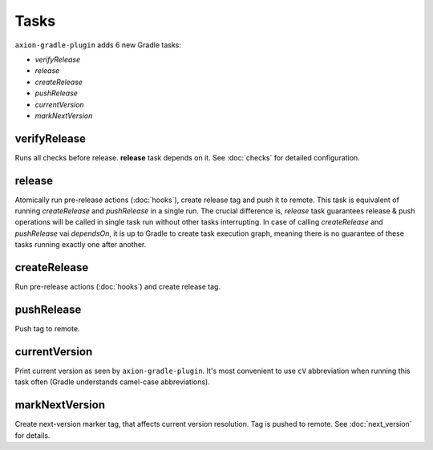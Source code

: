 Tasks
=====

``axion-gradle-plugin`` adds 6 new Gradle tasks:

* *verifyRelease*
* *release*
* *createRelease*
* *pushRelease*
* *currentVersion*
* *markNextVersion*

verifyRelease
-------------

Runs all checks before release. **release** task depends on it. See :doc:`checks` for detailed configuration.

release
-------

Atomically run pre-release actions (:doc:`hooks`), create release tag and push it to remote. This task is equivalent
of running *createRelease* and *pushRelease* in a single run. The crucial difference is,
*release* task guarantees release & push operations will be called in single task run without other tasks interrupting.
In case of calling *createRelease* and *pushRelease* vai *dependsOn*, it is up to Gradle to create task execution
graph, meaning there is no guarantee of these tasks running exactly one after another.

createRelease
-------------

Run pre-release actions (:doc:`hooks`) and create release tag.

pushRelease
-----------

Push tag to remote.

currentVersion
--------------

Print current version as seen by ``axion-gradle-plugin``. It's most convenient to use ``cV`` abbreviation when running
this task often (Gradle understands camel-case abbreviations).

markNextVersion
---------------

Create next-version marker tag, that affects current version resolution. Tag is pushed to remote. See :doc:`next_version`
for details.